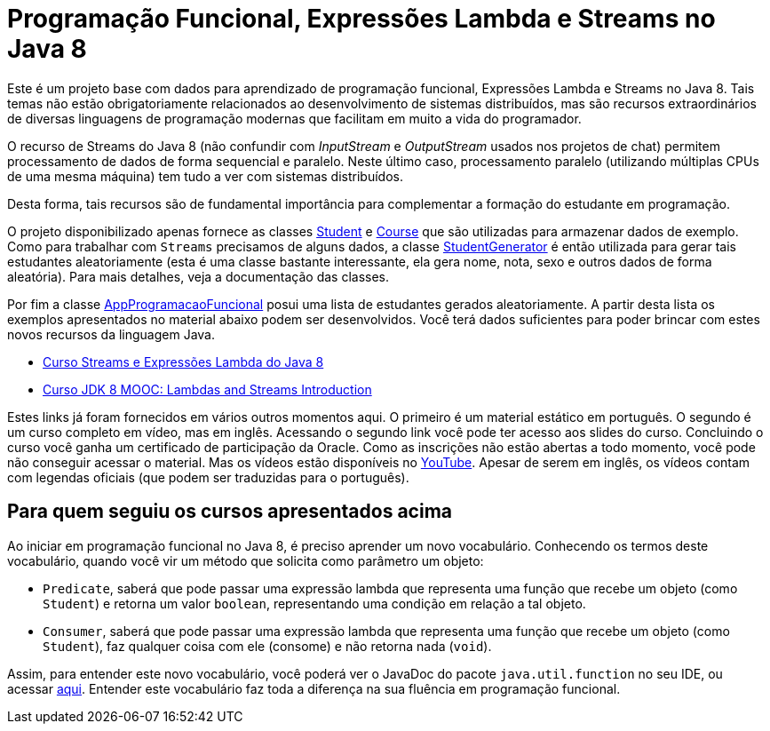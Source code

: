 = Programação Funcional, Expressões Lambda e Streams no Java 8

Este é um projeto base com dados para aprendizado de programação funcional,
Expressões Lambda e Streams no Java 8.
Tais temas não estão obrigatoriamente relacionados ao desenvolvimento de sistemas
distribuídos, mas são recursos extraordinários de diversas linguagens de programação
modernas que facilitam em muito a vida do programador.

O recurso de Streams do Java 8 (não confundir com _InputStream_ e _OutputStream_ usados
nos projetos de chat) permitem processamento de dados de forma sequencial e paralelo.
Neste último caso, processamento paralelo (utilizando múltiplas CPUs de uma mesma máquina)
tem tudo a ver com sistemas distribuídos.

Desta forma, tais recursos são de fundamental importância para complementar a formação 
do estudante em programação.

O projeto disponibilizado apenas fornece as classes link:src/main/java/Student.java[Student] e link:src/main/java/Course.java[Course] que são utilizadas
para armazenar dados de exemplo. Como para trabalhar com `Streams` precisamos de alguns
dados, a classe link:src/main/java/StudentGenerator.java[StudentGenerator] é então utilizada
para gerar tais estudantes aleatoriamente (esta é uma classe bastante interessante, ela gera nome, nota, sexo e outros dados de forma aleatória). Para mais detalhes, veja a documentação das classes.

Por fim a classe link:src/main/java/AppProgramacaoFuncional.java[AppProgramacaoFuncional] posui uma lista de estudantes gerados aleatoriamente. A partir desta lista os exemplos apresentados no material abaixo podem ser desenvolvidos.
Você terá dados suficientes para poder brincar com estes novos recursos da linguagem Java.

 - https://www.oracle.com/technetwork/pt/articles/java/streams-api-java-8-3410098-ptb.html[Curso Streams e Expressões Lambda do Java 8]
 - http://bit.ly/2I2U5bU[Curso JDK 8 MOOC: Lambdas and Streams Introduction]


Estes links já foram fornecidos em vários outros momentos aqui.
O primeiro é um material estático em português. O segundo é um curso completo em vídeo, mas em inglês.
Acessando o segundo link você pode ter acesso aos slides do curso.
Concluindo o curso você ganha um certificado de participação da Oracle.
Como as inscrições não estão abertas a todo momento, você pode não conseguir
acessar o material. Mas os vídeos estão disponíveis no https://youtube.com/playlist?list=PLMod1hYiIvSZL1xclvHcsV2dMiminf19x[YouTube].
Apesar de serem em inglês, os vídeos contam com legendas oficiais (que podem ser traduzidas para o português).

== Para quem seguiu os cursos apresentados acima

Ao iniciar em programação funcional no Java 8, é preciso aprender um novo vocabulário.
Conhecendo os termos deste vocabulário, quando você vir um método que solicita como parâmetro um objeto:

- `Predicate`, saberá que pode passar uma expressão lambda que representa uma função que recebe um objeto (como `Student`)
e retorna um valor `boolean`, representando uma condição em relação a tal objeto.
- `Consumer`, saberá que pode passar uma expressão lambda que representa uma função que recebe um objeto (como `Student`),
faz qualquer coisa com ele (consome) e não retorna nada (`void`). 

Assim, para entender este novo vocabulário, você poderá ver o JavaDoc do pacote `java.util.function` no seu IDE, ou acessar https://docs.oracle.com/javase/8/docs/api/java/util/function/package-summary.html[aqui].
Entender este vocabulário faz toda a diferença na sua fluência em programação funcional.